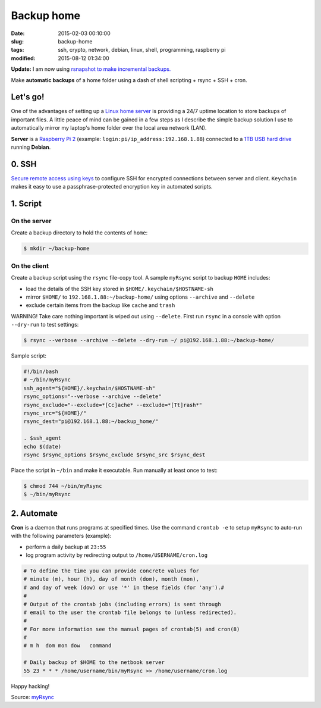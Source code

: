 ===========
Backup home
===========

:date: 2015-02-03 00:10:00
:slug: backup-home
:tags: ssh, crypto, network, debian, linux, shell, programming, raspberry pi
:modified: 2015-08-12 01:34:00

**Update:** I am now using `rsnapshot to make incremental backups. <http://www.circuidipity.com/incremental-backups-rsnapshot.html>`_

Make **automatic backups** of a home folder using a dash of shell scripting + rsync + SSH + cron.

Let's go!
=========

One of the advantages of setting up a `Linux home server <http://www.circuidipity.com/raspberry-pi-home-server.html>`_ is providing a 24/7 uptime location to store backups of important files. A little peace of mind can be gained in a few steps as I describe the simple backup solution I use to automatically mirror my laptop's home folder over the local area network (LAN).

**Server** is a `Raspberry Pi 2 <http://www.circuidipity.com/raspberry-pi-usb-storage-v4.html>`_ (example: ``login:pi/ip_address:192.168.1.88``) connected to a `1TB USB hard drive <http://www.circuidipity.com/nas-raspberry-pi-sshfs.html>`_ running **Debian**.

0. SSH
======

`Secure remote access using keys <http://www.circuidipity.com/secure-remote-access-using-ssh-keys.html>`_ to configure SSH for encrypted connections between server and client. ``Keychain`` makes it easy to use a passphrase-protected encryption key in automated scripts.

1. Script
=========

On the server
-------------

Create a backup directory to hold the contents of ``home``:

.. code-block:: bash

    $ mkdir ~/backup-home

On the client
-------------

Create a backup script using the ``rsync`` file-copy tool. A sample ``myRsync`` script to backup ``HOME`` includes:

* load the details of the SSH key stored in ``$HOME/.keychain/$HOSTNAME-sh``
* mirror ``$HOME/`` to ``192.168.1.88:~/backup-home/`` using options ``--archive`` and ``--delete``
* exclude certain items from the backup like ``cache`` and ``trash``

.. role:: warning

:warning:`WARNING!` Take care nothing important is wiped out using ``--delete``. First run ``rsync`` in a console with option ``--dry-run`` to test settings:

.. code-block:: bash

    $ rsync --verbose --archive --delete --dry-run ~/ pi@192.168.1.88:~/backup-home/

Sample script:

.. code-block:: bash

    #!/bin/bash
    # ~/bin/myRsync
    ssh_agent="${HOME}/.keychain/$HOSTNAME-sh"
    rsync_options="--verbose --archive --delete"
    rsync_exclude="--exclude=*[Cc]ache* --exclude=*[Tt]rash*"
    rsync_src="${HOME}/"
    rsync_dest="pi@192.168.1.88:~/backup_home/"

    . $ssh_agent
    echo $(date)
    rsync $rsync_options $rsync_exclude $rsync_src $rsync_dest

Place the script in ``~/bin`` and make it executable. Run manually at least once to test:

.. code-block:: bash

    $ chmod 744 ~/bin/myRsync
    $ ~/bin/myRsync

2. Automate
===========

**Cron** is a daemon that runs programs at specified times. Use the command ``crontab -e`` to setup ``myRsync`` to auto-run with the following parameters (example):

* perform a daily backup at ``23:55``
* log program activity by redirecting output to ``/home/USERNAME/cron.log``

.. code-block:: bash

    # To define the time you can provide concrete values for                           
    # minute (m), hour (h), day of month (dom), month (mon),                           
    # and day of week (dow) or use '*' in these fields (for 'any').#                   
    #                                                                                  
    # Output of the crontab jobs (including errors) is sent through                    
    # email to the user the crontab file belongs to (unless redirected).               
    #                                                                                  
    # For more information see the manual pages of crontab(5) and cron(8)              
    #                                                                                  
    # m h  dom mon dow   command                                                       
                                                                                   
    # Daily backup of $HOME to the netbook server                                
    55 23 * * * /home/username/bin/myRsync >> /home/username/cron.log

Happy hacking!

Source: `myRsync <https://github.com/vonbrownie/homebin/blob/master/myRsync>`_
